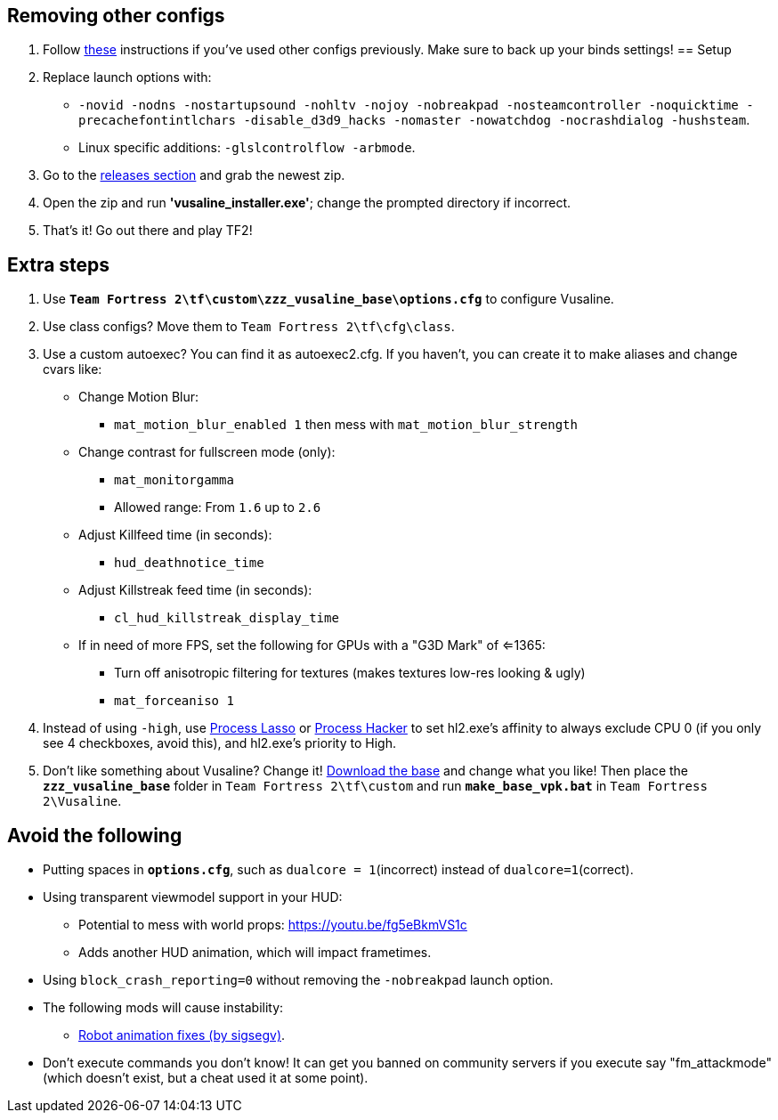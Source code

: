 :experimental:
:imagesdir: imgs/
:experimental:
ifdef::env-github[]
:icons:
:tip-caption: :bulb:
:note-caption: :information_source:
:important-caption: :heavy_exclamation_mark:
:caution-caption: :fire:
:warning-caption: :warning:
endif::[]

== Removing other configs
. Follow link:https://docs.mastercomfig.com/latest/setup/clean_up/[these] instructions if you've used other configs previously. Make sure to back up your binds settings!
== Setup
. Replace launch options with:
- `-novid -nodns -nostartupsound -nohltv -nojoy -nobreakpad -nosteamcontroller -noquicktime -precachefontintlchars -disable_d3d9_hacks -nomaster -nowatchdog -nocrashdialog -hushsteam`.
- Linux specific additions: `-glslcontrolflow -arbmode`.
. Go to the link:https://github.com/high-brow/Vusaline/releases[releases section] and grab the newest zip.
. Open the zip and run **'vusaline_installer.exe'**; change the prompted directory if incorrect.
. That's it! Go out there and play TF2!

== Extra steps
. Use **`Team Fortress 2\tf\custom\zzz_vusaline_base\options.cfg`** to configure Vusaline.
. Use class configs? Move them to `Team Fortress 2\tf\cfg\class`.
. Use a custom autoexec? You can find it as autoexec2.cfg. If you haven't, you can create it to make aliases and change cvars like:
* Change Motion Blur:
- `mat_motion_blur_enabled 1` then mess with `mat_motion_blur_strength`
* Change contrast for fullscreen mode (only):
- `mat_monitorgamma`
- Allowed range: From `1.6` up to `2.6`
* Adjust Killfeed time (in seconds):
- `hud_deathnotice_time`
* Adjust Killstreak feed time (in seconds):
- `cl_hud_killstreak_display_time`
* If in need of more FPS, set the following for GPUs with a "G3D Mark" of <=1365:
- Turn off anisotropic filtering for textures (makes textures low-res looking & ugly)
- `mat_forceaniso 1`
. Instead of using `-high`, use link:https://bitsum.com[Process Lasso] or link:https://processhacker.sourceforge.io/nightly.php[Process Hacker] to set hl2.exe's affinity to always exclude CPU 0 (if you only see 4 checkboxes, avoid this), and hl2.exe's priority to High.
. Don't like something about Vusaline? Change it! link:https://github.com/high-brow/Vusaline/raw/master/vusaline_base.7z[Download the base] and change what you like! Then place the **`zzz_vusaline_base`** folder in `Team Fortress 2\tf\custom` and run **`make_base_vpk.bat`** in `Team Fortress 2\Vusaline`.

== Avoid the following
* Putting spaces in **`options.cfg`**, such as `dualcore = 1`(incorrect) instead of `dualcore=1`(correct).
* Using transparent viewmodel support in your HUD:
- Potential to mess with world props: https://youtu.be/fg5eBkmVS1c
- Adds another HUD animation, which will impact frametimes.
* Using `block_crash_reporting=0` without removing the `-nobreakpad` launch option.
* The following mods will cause instability:
- link:https://gamebanana.com/mods/206443[Robot animation fixes (by sigsegv)].
* Don't execute commands you don't know! It can get you banned on community servers if you execute say "fm_attackmode" (which doesn't exist, but a cheat used it at some point).